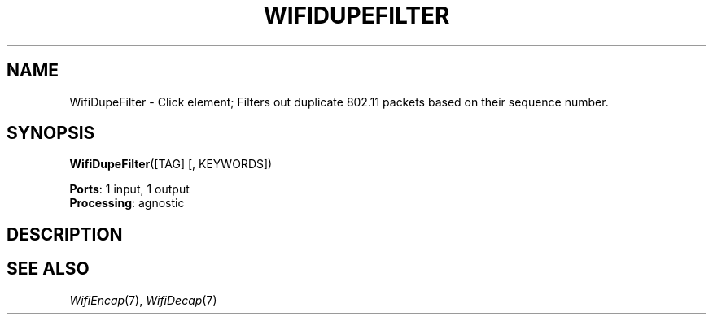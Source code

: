 .\" -*- mode: nroff -*-
.\" Generated by 'click-elem2man' from '../elements/wifi/wifidupefilter.hh:8'
.de M
.IR "\\$1" "(\\$2)\\$3"
..
.de RM
.RI "\\$1" "\\$2" "(\\$3)\\$4"
..
.TH "WIFIDUPEFILTER" 7click "12/Oct/2017" "Click"
.SH "NAME"
WifiDupeFilter \- Click element;
Filters out duplicate 802.11 packets based on their sequence number.
.SH "SYNOPSIS"
\fBWifiDupeFilter\fR([TAG] [, KEYWORDS])

\fBPorts\fR: 1 input, 1 output
.br
\fBProcessing\fR: agnostic
.br
.SH "DESCRIPTION"


.SH "SEE ALSO"
.M WifiEncap 7 ,
.M WifiDecap 7

